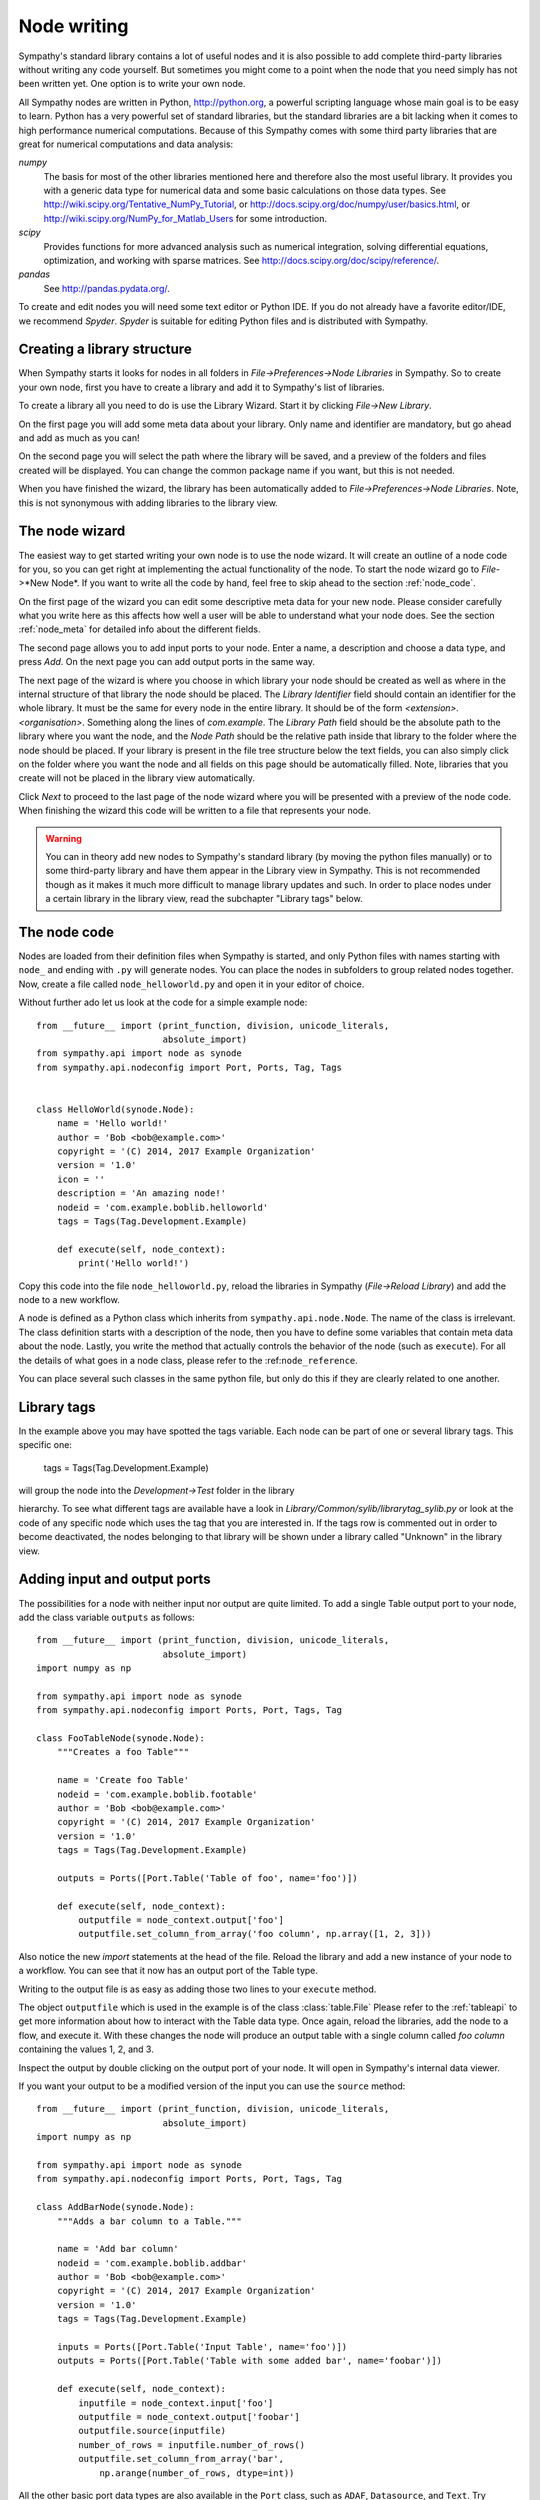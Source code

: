 .. This file is part of Sympathy for Data.
..
..  Copyright (c) 2010-2012 System Engineering Software Society
..
..     Sympathy for Data is free software: you can redistribute it and/or modify
..     it under the terms of the GNU General Public License as published by
..     the Free Software Foundation, either version 3 of the License, or
..     (at your option) any later version.
..
..     Sympathy for Data is distributed in the hope that it will be useful,
..     but WITHOUT ANY WARRANTY; without even the implied warranty of
..     MERCHANTABILITY or FITNESS FOR A PARTICULAR PURPOSE.  See the
..     GNU General Public License for more details.
..     You should have received a copy of the GNU General Public License
..     along with Sympathy for Data. If not, see <http://www.gnu.org/licenses/>.

.. _nodewriting:

Node writing
============
Sympathy's standard library contains a lot of useful nodes and it is also
possible to add complete third-party libraries without writing any code
yourself. But sometimes you might come to a point when the node that you need
simply has not been written yet. One option is to write your own node.

All Sympathy nodes are written in Python, http://python.org, a powerful
scripting language whose main goal is to be easy to learn.  Python has a very
powerful set of standard libraries, but the standard libraries are a bit
lacking when it comes to high performance numerical computations. Because of
this Sympathy comes with some third party libraries that are great for
numerical computations and data analysis:

`numpy`
  The basis for most of the other libraries mentioned here and therefore also the
  most useful library. It provides you with a generic data type for
  numerical data and some basic calculations on those data types. See
  http://wiki.scipy.org/Tentative_NumPy_Tutorial, or
  http://docs.scipy.org/doc/numpy/user/basics.html, or
  http://wiki.scipy.org/NumPy_for_Matlab_Users for some introduction.

`scipy`
  Provides functions for more advanced analysis such as numerical integration,
  solving differential equations, optimization, and working with sparse
  matrices. See http://docs.scipy.org/doc/scipy/reference/.

`pandas`
  See http://pandas.pydata.org/.

To create and edit nodes you will need some text editor or Python IDE. If you
do not already have a favorite editor/IDE, we recommend *Spyder*. *Spyder* is
suitable for editing Python files and is distributed with Sympathy.


.. _`library_structure`:

Creating a library structure
----------------------------
When Sympathy starts it looks for nodes in all folders in
*File->Preferences->Node Libraries* in Sympathy. So to create your own node,
first you have to create a library and add it to Sympathy's list of libraries.

To create a library all you need to do is use the Library Wizard.
Start it by clicking *File->New Library*.

On the first page you will add some meta data about your library. Only name
and identifier are mandatory, but go ahead and add as much as you can!

On the second page you will select the path where the library will be saved,
and a preview of the folders and files created will be displayed.
You can change the common package name if you want, but this is not needed.

When you have finished the wizard, the library has been automatically added to
*File->Preferences->Node Libraries*. Note, this is not synonymous with adding 
libraries to the library view.


.. _`node_wizard`:

The node wizard
---------------
The easiest way to get started writing your own node is to use the node wizard.
It will create an outline of a node code for you, so you can get right at
implementing the actual functionality of the node. To start the node wizard go
to *File*->*New Node*. If you want to write all the code by hand,
feel free to skip ahead to the section :ref:`node_code`.

On the first page of the wizard you can edit some descriptive meta data for
your new node. Please consider carefully what you write here as this affects
how well a user will be able to understand what your node does. See the section
:ref:`node_meta` for detailed info about the different fields.

The second page allows you to add input ports to your node. Enter a name, a
description and choose a data type, and press *Add*. On the next page you can
add output ports in the same way.

The next page of the wizard is where you choose in which library your node
should be created as well as where in the internal structure of that library
the node should be placed. The *Library Identifier* field should contain an
identifier for the whole library. It must be the same for every node in the
entire library. It should be of the form `<extension>.<organisation>`.
Something along the lines of `com.example`. The *Library Path* field should
be the absolute path to the library where you want the node, and the *Node Path*
should be the relative path inside that library to the folder where the node
should be placed. If your library is present in the file tree structure below
the text fields, you can also simply click on the folder where you want the
node and all fields on this page should be automatically filled. Note, libraries
that you create will not be placed in the library view automatically.

Click *Next* to proceed to the last page of the node wizard where you will be
presented with a preview of the node code. When finishing the wizard this code
will be written to a file that represents your node.

.. warning::
    You can in theory add new nodes to Sympathy's standard library (by moving
    the python files manually) or to some third-party library and have them
    appear in the Library view in Sympathy. This is not recommended though as
    it makes it much more difficult to manage library updates and such. In order
    to place nodes under a certain library in the library view, read the
    subchapter "Library tags" below.


.. _`node_code`:

The node code
-------------
Nodes are loaded from their definition files when Sympathy is started, and only
Python files with names starting with ``node_`` and ending with ``.py`` will
generate nodes. You can place the nodes in subfolders to group related nodes
together. Now, create a file called ``node_helloworld.py`` and open it in your
editor of choice.

Without further ado let us look at the code for a simple example node::

    from __future__ import (print_function, division, unicode_literals,
                            absolute_import)
    from sympathy.api import node as synode
    from sympathy.api.nodeconfig import Port, Ports, Tag, Tags


    class HelloWorld(synode.Node):
        name = 'Hello world!'
        author = 'Bob <bob@example.com>'
        copyright = '(C) 2014, 2017 Example Organization'
        version = '1.0'
        icon = ''
        description = 'An amazing node!'
        nodeid = 'com.example.boblib.helloworld'
        tags = Tags(Tag.Development.Example)

        def execute(self, node_context):
            print('Hello world!')

Copy this code into the file ``node_helloworld.py``, reload the libraries in
Sympathy (*File->Reload Library*) and add the node to a new workflow.

A node is defined as a Python class which inherits from
``sympathy.api.node.Node``. The name of the class is irrelevant. The
class definition starts with a description of the node, then you have to
define some variables that contain meta data about the node. Lastly, you
write the method that actually controls the behavior of the node (such as
``execute``). For all the details of what goes in a node class, please refer to
the :ref:``node_reference``.

You can place several such classes in the same python file, but only do this if
they are clearly related to one another.


Library tags
------------
In the example above you may have spotted the tags variable.
Each node can be part of one or several library tags. This specific one:

    tags = Tags(Tag.Development.Example)

will group the node into the *Development->Test* folder in the library

hierarchy.
To see what different tags are available have a look in
*Library/Common/sylib/librarytag_sylib.py* or look at the code of any specific
node which uses the tag that you are interested in. If the tags row is commented out
in order to become deactivated, the nodes belonging to that library will be shown
under a library called "Unknown" in the library view.


.. _node_ports:

Adding input and output ports
-----------------------------
The possibilities for a node with neither input nor output are quite limited.
To add a single Table output port to your node, add the class variable
``outputs`` as follows::

    from __future__ import (print_function, division, unicode_literals,
                            absolute_import)
    import numpy as np

    from sympathy.api import node as synode
    from sympathy.api.nodeconfig import Ports, Port, Tags, Tag

    class FooTableNode(synode.Node):
        """Creates a foo Table"""

        name = 'Create foo Table'
        nodeid = 'com.example.boblib.footable'
        author = 'Bob <bob@example.com>'
        copyright = '(C) 2014, 2017 Example Organization'
        version = '1.0'
        tags = Tags(Tag.Development.Example)

        outputs = Ports([Port.Table('Table of foo', name='foo')])

        def execute(self, node_context):
            outputfile = node_context.output['foo']
            outputfile.set_column_from_array('foo column', np.array([1, 2, 3]))

Also notice the new `import` statements at the head of the file. Reload the
library and add a new instance of your node to a workflow. You can see that it
now has an output port of the Table type.

Writing to the output file is as easy as adding those two lines to your
``execute`` method.

The object ``outputfile`` which is used in the example is of the class
:class:`table.File` Please refer to the :ref:`tableapi` to get more information
about how to interact with the Table data type. Once again, reload the
libraries, add the node to a flow, and execute it. With these changes the node
will produce an output table with a single column called *foo column*
containing the values 1, 2, and 3.

Inspect the output by double clicking on the output port of your node. It will
open in Sympathy's internal data viewer.

If you want your output to be a modified version of the input you can use the
``source`` method::

    from __future__ import (print_function, division, unicode_literals,
                            absolute_import)
    import numpy as np

    from sympathy.api import node as synode
    from sympathy.api.nodeconfig import Ports, Port, Tags, Tag

    class AddBarNode(synode.Node):
        """Adds a bar column to a Table."""

        name = 'Add bar column'
        nodeid = 'com.example.boblib.addbar'
        author = 'Bob <bob@example.com>'
        copyright = '(C) 2014, 2017 Example Organization'
        version = '1.0'
        tags = Tags(Tag.Development.Example)

        inputs = Ports([Port.Table('Input Table', name='foo')])
        outputs = Ports([Port.Table('Table with some added bar', name='foobar')])

        def execute(self, node_context):
            inputfile = node_context.input['foo']
            outputfile = node_context.output['foobar']
            outputfile.source(inputfile)
            number_of_rows = inputfile.number_of_rows()
            outputfile.set_column_from_array('bar',
                np.arange(number_of_rows, dtype=int))

All the other basic port data types are also available in the ``Port`` class,
such as ``ADAF``, ``Datasource``, and ``Text``. Try changing your port to some
other type and add it again to a flow (do not forget to reload libraries first)
to see the port data type change. You can also just as easily add several input
or output ports to a node::

    inputs = Ports([Port.Datasource('Input foo file', name='foofile'),
                    Port.ADAFs('All the data', name='alldata')])
    outputs = Ports([Port.Table('Table with baz', name='baz'),
                     Port.ADAF('The best data', name='outdata')])

Note though that the different data types have different APIs whose references
can be found here: :ref:`datatypeapis`.

If you need ports of some type which does not have its own method in
:class:`Port` (such as generic types or lambdas) see :ref:`custom_ports`.


.. _node_parameters:

Adding a configuration GUI
--------------------------
Many of the nodes in the standard library have some configuration settings that
affect the details of what the node does when executed. For example in
:ref:`Random Table` you can choose how big the generated table should be.

Going back to the original Hello world node, let us now offer the user a choice
of what greeting to print.

.. TODO: Link

Parameters are defined in the class variable ``parameters``. Create a new
parameters object by calling the function ``synode.parameters``. Then add all
the parameters with methods such as ``set_string``. In our example it would
look something like this::

    from __future__ import (print_function, division, unicode_literals,
                            absolute_import)
    from sympathy.api import node as synode
    from sympathy.api.nodeconfig import Tags, Tag


    class HelloWorldNode(synode.Node):
        """Prints a custom greeting to the node output."""

        name = 'Hello world!'
        author = 'Bob <bob@example.com>'
        copyright = '(C) 2014, 2017 Example Organization'
        version = '2.0'
        icon = ''
        description = 'An amazing node!'
        nodeid = 'com.example.boblib.helloworld'
        tags = Tags(Tag.Development.Example)

        parameters = synode.parameters()
        parameters.set_string(
            'greeting',
            value='Hello world!',
            label='Greeting:',
            description='Choose what kind of greeting the node will print.')

        def execute(self, node_context):
            greeting = node_context.parameters['greeting'].value
            print(greeting)

Once again try reloading the library and readding the node to a flow. You will
notice that you can now configure the node. A configuration GUI has been
automatically created from your parameter definition. As you can see the
``label`` argument is shown next to the line edit field and the ``description``
and run the node.
fargument is shown as a tooltip. Try changing the greeting in the configuration

.. figure:: screenshot_hello_parameter.png
   :scale: 50%
   :alt: Parameter gui example
   :align: center

You can add parameters of other types than strings as well by using the methods
``set_boolean``, ``set_integer``, ``set_float``, ``set_list``. Most of them
have the same arguments as ``set_string``, but lists are a bit different. A
simple example of storing a list can be found in :ref:`Error Example` and looks
like this::

    parameters.set_list(
        'severity', label='Severity:',
        description='Choose how severe the error is.',
        plist=['Output', 'Warning', 'Error', 'Exception'], value=[2],
        editor=synode.Util.combo_editor().value())

This list is named "severity" and contains the list specified by the ``plist``
argument. The ``value`` argument specifies which element(s) in the list that
are selected by default. In this case the third item, "Error", (with index 2)
is selected. The ``editor`` argument is used to specify that we want this list
to be shown in a combobox.

See :ref:`parameter_helper_reference` for more details or see
:ref:`All Parameters Example` for more examples of how to use all the different
parameter types and editors.


.. _node_errors:

Errors and warnings
-------------------
Any uncaught exceptions that occur in your code will be shown as *Exceptions*
in the error view. The stack traces in the details can be very valuable while
developing nodes, but are pretty incomprehensible for most users. Because of
this you should always try to eliminate the possibility of such uncaught
exceptions. If an error occurs which the node cannot recover from you should
instead try to raise an instance of one of the classes defined in
``sympathy.api.exceptions``. Here is an example that uses
``SyConfigurationError``::	

    from sympathy.api.exceptions import SyConfigurationError
    from sympathy.api import node as synode
    from sympathy.api.nodeconfig import Tags, Tag

    class HelloWorldNode(synode.Node):
        """Prints a custom greeting to the node output."""

        name = 'Hello world!'
        author = 'Bob <bob@example.com>'
        copyright = '(C) 2014, 2017 Example Organization'
        version = '3.0'
        icon = ''
        description = 'An amazing node!'
        nodeid = 'com.example.boblib.helloworld'
        tags = Tags(Tag.Development.Example)

        parameters = synode.parameters()
        parameters.set_string(
            'greeting',
            value='Hello World!',
            label='Greeting:',
            description='Choose what kind of greeting the node will print.')

        def execute(self, node_context):
            greeting = node_context.parameters['greeting'].value
            if len(greeting) >= 200:
                raise SyConfigurationError('Too long a greeting!')
            print(greeting)

This will produce a more user friendly error message.

If you simply want to warn the user of something that *might* be a concern but
which does not stop the node from performing its task, use the function
``sympathy.api.exceptions.sywarn``::

    from sympathy.api.exceptions import sywarn
    from sympathy.api import node as synode
    from sympathy.api.nodeconfig import Tags, Tag

    class HelloWorldNode(synode.Node):
        """Prints a custom greeting to the node output."""

        name = 'Hello world!'
        author = 'Bob <bob@example.com>'
        copyright = '(C) 2014, 2017 Example Organization'
        version = '4.0'
        icon = ''
        description = 'An amazing node!'
        nodeid = 'com.example.boblib.helloworld'
        tags = Tags(Tag.Development.Example)

        parameters = synode.parameters()
        parameters.set_string(
            'greeting',
            value='Hello world!',
            label='Greeting:',
            description='Choose what kind of greeting the node will print.')

        def execute(self, node_context):
            greeting = node_context.parameters['greeting'].value
            if len(greeting) >= 100:
                sywarn("That's a very long greeting. Perhaps too wordy?")
            print(greeting)

See :ref:`error window` for more info about how the error view shows different
types of output. See the :ref:`Error Example` node for another example.
